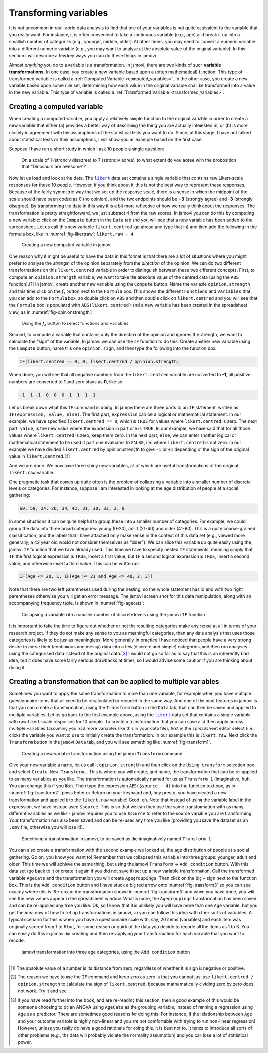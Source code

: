 .. sectionauthor:: `Danielle J. Navarro <https://djnavarro.net/>`_ and `David R. Foxcroft <https://www.davidfoxcroft.com/>`_

Transforming variables
----------------------

It is not uncommon in real-world data analysis to find that one of your
variables is not quite equivalent to the variable that you really want. For
instance, it is often convenient to take a continuous variable |continuous|
(e.g., age) and break it up into a smallish number of categories (e.g.,
younger, middle, older). At other times, you may need to convert a
numeric variable into a different numeric variable (e.g., you may want
to analyse at the absolute value of the original variable). In this
section I will describe a few key ways you can do these things in jamovi.

Almost *anything* you do to a variable is a transformation. In jamovi, there
are two kinds of such **variable transformations**. In one case, you create
a new variable based upon a (often mathematical) function. This type of
transformed variable is called a :ref:`Computed Variable
<computed_variables>`. In the other case, you create a new variable based upon
some rule set, determining how each value in the original variable shall be
transformed into a value in the new variable. This type of variable is called a 
:ref:`Transformed Variable <transformed_variables>`.

Creating a computed variable
~~~~~~~~~~~~~~~~~~~~~~~~~~~~

When creating a computed variable, you apply a relatively simple function to
the original variable in order to create a new variable that either (a)
provides a better way of describing the thing you are actually interested in,
or (b) is more closely in agreement with the assumptions of the statistical
tests you want to do. Since, at this stage, I have not talked about
statistical tests or their assumptions, I will show you an example based on
the first case.

Suppose I have run a short study in which I ask 10 people a single
question:

   On a scale of 1 (strongly disagree) to 7 (strongly agree), to what
   extent do you agree with the proposition that “Dinosaurs are
   awesome”?

Now let us load and look at the data. The |likert|_ data set contains a single
variable that contains raw Likert-scale responses for these 10 people. However,
if you think about it, this is not the best way to represent these responses.
Because of the fairly symmetric way that we set up the response scale, there is
a sense in which the midpoint of the scale should have been coded as 0 (no
opinion), and the two endpoints should be **+3** (strongly agree) and **-3**
(strongly disagree). By transforming the data in this way it is a bit more
reflective of how we really think about the responses. The transformation is
pretty straightforward, we just subtract 4 from the raw scores. In jamovi you
can do this by computing a new variable: click on the ``Compute`` button
in the ``Data`` tab and you will see that a new variable has been added to the
spreadsheet. Let us call this new variable ``likert.centred`` (go ahead
and type that in) and then add the following in the formula box, like in
:numref:`fig-likertraw`: ``likert.raw - 4``

.. ----------------------------------------------------------------------------

.. figure:: ../_images/lsj_likertraw.*
   :alt: Creating a new computed variable in jamovi
   :name: fig-likertraw

   Creating a new computed variable in jamovi
   
.. ----------------------------------------------------------------------------

One reason why it might be useful to have the data in this format is
that there are a lot of situations where you might prefer to analyse the
*strength* of the opinion separately from the *direction* of the
opinion. We can do two different transformations on this
``likert.centred`` variable in order to distinguish between these two
different concepts. First, to compute an ``opinion.strength`` variable,
we want to take the absolute value of the centred data (using the ``ABS``
function).\ [#]_ In jamovi, create another new variable using the
``Compute`` button. Name the variable ``opinion.strength`` and this time
click on the *f*\ :sub:`x` button next to the ``Formula`` box. This shows the
different ``Functions`` and ``Variables`` that you can add to the ``Formula``
box, so double click on ``ABS`` and then double click on ``likert.centred``
and you will see that the ``Formula`` box is populated with
``ABS(likert.centred)`` and a new variable has been created in the
spreadsheet view, as in :numref:`fig-opinionstrength`:

.. ----------------------------------------------------------------------------

.. figure:: ../_images/lsj_opinionstrength.*
   :alt: *f*\ :sub:`x` button to select functions and variables
   :name: fig-opinionstrength

   Using the *f*\ :sub:`x` button to select functions and variables
   
.. ----------------------------------------------------------------------------

Second, to compute a variable that contains only the direction of the
opinion and ignores the strength, we want to calculate the “sign” of the
variable. In jamovi we can use the ``IF`` function to do this. Create
another new variable using the ``Compute`` button, name this one
``opinion.sign``, and then type the following into the function box:

.. code-block:: text

   IF(likert.centred == 0, 0, likert.centred / opinion.strength)

When done, you will see that all negative numbers from the
``likert.centred`` variable are converted to **-1**, all positive
numbers are converted to **1** and zero stays as **0**, like so:

.. code-block:: text

   -1  1 -1  0  0  0 -1  1  1  1

Let us break down what this ``IF`` command is doing. In jamovi there are
three parts to an ``IF`` statement, written as ``IF(expression, value,
else)``. The first part, ``expression`` can be a logical or mathematical
statement. In our example, we have specified ``likert.centred == 0``,
which is ``TRUE`` for values where ``likert.centred`` is zero. The next part,
``value``, is the new value where the expression in part one is ``TRUE``. In
our example, we have said that for all those values where ``likert.centred``
is zero, keep them zero. In the next part, ``else``, we can enter another
logical or mathematical statement to be used if part one evaluates to
``FALSE``, i.e. where ``likert.centred`` is not zero. In our example we have
divided ``likert.centred`` by opinion.strength to give ``-1`` or ``+1``
depending of the sign of the original value in ``likert.centred``.\ [#]_

And we are done. We now have three shiny new variables, all of which are
useful transformations of the original ``likert.raw`` variable.

One pragmatic task that comes up quite often is the problem of
collapsing a variable into a smaller number of discrete levels or
categories. For instance, suppose I am interested in looking at the age
distribution of people at a social gathering:

.. code-block:: text

   60, 58, 24, 26, 34, 42, 31, 30, 33, 2, 9

In some situations it can be quite helpful to group these into a smaller
number of categories. For example, we could group the data into three broad
categories: young (0-20), adult (21-40) and older (41-60). This is a quite
coarse-grained classification, and the labels that I have attached only make
sense in the context of this data set (e.g., viewed more generally, a 42 year
old would not consider themselves as “older”). We can slice this variable up
quite easily using the jamovi ``IF`` function that we have already used. This
time we have to specify nested ``IF`` statements, meaning simply that ``IF``
the first logical expression is ``TRUE``, insert a first value, but ``IF`` a
second logical expression is ``TRUE``, insert a second value, and otherwise
insert a third value. This can be written as:

.. code-block:: text

   IF(Age <= 20, 1, IF(Age >= 21 and Age <= 40, 2, 3))

Note that there are two left parentheses used during the nesting, so the whole
statement has to end with two right parentheses otherwise you will get an error
message. The jamovi screen shot for this data manipulation, along with an
accompanying frequency table, is shown in :numref:`fig-agecats`:

.. ----------------------------------------------------------------------------

.. figure:: ../_images/lsj_agecats.*
   :alt: Using the ``IF`` function
   :name: fig-agecats

   Collapsing a variable into a smaller number of discrete levels using the
   jamovi ``IF`` function
   
.. ----------------------------------------------------------------------------

It is important to take the time to figure out whether or not the resulting
categories make any sense at all in terms of your research project. If they
do not make any sense to you as meaningful categories, then any data analysis
that uses those categories is likely to be just as meaningless. More
generally, in practice I have noticed that people have a very strong desire
to carve their (continuous and messy) data into a few (discrete and simple)
categories, and then run analyses using the categorised data instead of the
original data.\ [#]_ I would not go so far as to say that this is an
inherently bad idea, but it does have some fairly serious drawbacks at times,
so I would advise some caution if you are thinking about doing it.

.. _create_transformation:

Creating a transformation that can be applied to multiple variables
~~~~~~~~~~~~~~~~~~~~~~~~~~~~~~~~~~~~~~~~~~~~~~~~~~~~~~~~~~~~~~~~~~~

Sometimes you want to apply the same transformation to more than one variable,
for example when you have multiple questionnaire items that all need to be
recalculated or recoded in the same way. And one of the neat features in
jamovi is that you can create a transformation, using the ``Transform`` button
in the ``Data`` tab, that can then be saved and applied to multiple variables.
Let us go back to the first example above, using the |likert|_ data set that
contains a single variable with raw Likert-scale responses for 10 people. To
create a transformation that you can save and then apply across multiple
variables (assuming you had more variables like this in your data file), first
in the spreadsheet editor select (i.e., click) the variable you want to use to
initially create the transformation. In our example this is ``likert.raw``.
Next click the ``Transform`` button in the jamovi ``Data`` tab, and you will
see something like :numref:`fig-transform1`.

.. ----------------------------------------------------------------------------

.. figure:: ../_images/lsj_transform1.*
   :alt: Using the jamovi ``Transform`` command
   :name: fig-transform1

   Creating a new variable transformation using the jamovi ``Transform``
   command
   
.. ----------------------------------------------------------------------------

Give your new variable a name, let us call it ``opinion.strength`` and
then click on the ``Using transform`` selection box and select ``Create New
Transform…``. This is where you will create, and name, the
transformation that can be re-applied to as many variables as you like.
The transformation is automatically named for us as ``Transform 1``
(imaginative, huh. You can change this if you like). Then type the
expression ``ABS($source - 4)`` into the function text box, as in
:numref:`fig-transform2`, press Enter or Return on your keyboard and, hey
presto, you have created a new transformation and applied it to the
``likert.raw`` variable! Good, eh. Note that instead of using the variable
label in the expression, we have instead used ``$source``. This is so that
we can then use the same transformation with as many different variables as we
like - jamovi requires you to use ``$source`` to refer to the source variable
you are transforming. Your transformation has also been saved and can be
re-used any time you like (providing you save the dataset as an ``.omv`` file,
otherwise you will lose it!).

.. ----------------------------------------------------------------------------

.. figure:: ../_images/lsj_transform2.*
   :alt: Specifying a transformation in jamovi
   :name: fig-transform2

   Specifying a transformation in jamovi, to be saved as the imaginatively
   named ``Transform 1``
      
.. ----------------------------------------------------------------------------

You can also create a transformation with the second example we looked at, the
age distribution of people at a social gathering. Go on, you know you want to!
Remember that we collapsed this variable into three groups: younger, adult and
older. This time we will achieve the same thing, but using the jamovi 
``Transform`` → ``Add condition`` button. With this data set (go back to it or
create it again if you did not save it) set up a new variable transformation.
Call the transformed variable ``AgeCats`` and the transformation you will
create ``Agegroupings``. Then click on the big ``+`` sign next to the function
box. This is the ``Add condition`` button and I have stuck a big red arrow onto
:numref:`fig-transform3` so you can see exactly where this is. Re-create the
transformation shown in :numref:`fig-transform3` and when you have done, you
will see the new values appear in the spreadsheet window. What is more, the
``Agegroupings`` transformation has been saved and can be re-applied any time
you like. Ok, so I know that it is unlikely you will have more than one ``Age``
variable, but you get the idea now of how to set up transformations in jamovi,
so you can follow this idea with other sorts of variables. A typical scenario
for this is when you have a questionnaire scale with, say, 20 items (variables)
and each item was originally scored from 1 to 6 but, for some reason or quirk
of the data you decide to recode all the items as 1 to 3. You can easily do
this in jamovi by creating and then re-applying your transformation for each
variable that you want to recode.

.. ----------------------------------------------------------------------------

.. figure:: ../_images/lsj_transform3.*
   :alt: jamovi transformation into categories
   :name: fig-transform3

   jamovi transformation into three age categories, using the ``Add 
   condition`` button
   
.. ----------------------------------------------------------------------------


------

.. [#]
   The absolute value of a number is its distance from zero, regardless
   of whether it is sign is negative or positive.

.. [#]
   The reason we have to use the ``IF`` command and keep zero as zero is
   that you cannot just use ``likert.centred / opinion.strength`` to
   calculate the sign of ``likert.centred``, because mathematically dividing
   zero by zero does not work. Try it and see.

.. [#]
   If you have read further into the book, and are re-reading this
   section, then a good example of this would be someone choosing to do
   an ANOVA using ``AgeCats`` as the grouping variable, instead of
   running a regression using ``Age`` as a predictor. There are
   sometimes good reasons for doing this. For instance, if the
   relationship between ``Age`` and your outcome variable is highly
   non-linear and you are not comfortable with trying to run non-linear
   regression! However, unless you really do have a good rationale for
   doing this, it is best not to. It tends to introduce all sorts of
   other problems (e.g., the data will probably violate the normality
   assumption) and you can lose a lot of statistical power.

.. ----------------------------------------------------------------------------

.. |likert|                            replace:: ``likert``
.. _likert:                            ../../_statics/data/likert.omv

.. |nightgarden|                       replace:: ``nightgarden``
.. _nightgarden:                       ../../_statics/data/nightgarden.omv

.. |continuous|                        image:: ../_images/variable-continuous.*
   :width: 16px
